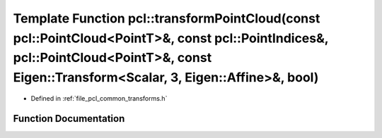 .. _exhale_function_group__common_1gaa9afb23505913d26d9a1f06242d8eefa:

Template Function pcl::transformPointCloud(const pcl::PointCloud<PointT>&, const pcl::PointIndices&, pcl::PointCloud<PointT>&, const Eigen::Transform<Scalar, 3, Eigen::Affine>&, bool)
=======================================================================================================================================================================================

- Defined in :ref:`file_pcl_common_transforms.h`


Function Documentation
----------------------


.. doxygenfunction:: pcl::transformPointCloud(const pcl::PointCloud<PointT>&, const pcl::PointIndices&, pcl::PointCloud<PointT>&, const Eigen::Transform<Scalar, 3, Eigen::Affine>&, bool)
